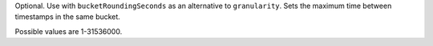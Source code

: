 Optional. Use with ``bucketRoundingSeconds`` as an alternative
to ``granularity``. Sets the maximum time between timestamps
in the same bucket. 

Possible values are 1-31536000.

.. versionadded:: 6.3
